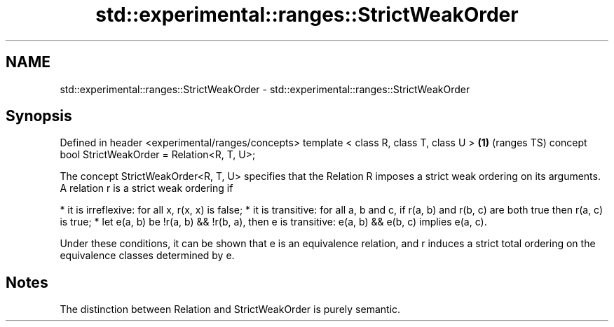 .TH std::experimental::ranges::StrictWeakOrder 3 "2020.03.24" "http://cppreference.com" "C++ Standard Libary"
.SH NAME
std::experimental::ranges::StrictWeakOrder \- std::experimental::ranges::StrictWeakOrder

.SH Synopsis

Defined in header <experimental/ranges/concepts>
template < class R, class T, class U >            \fB(1)\fP (ranges TS)
concept bool StrictWeakOrder = Relation<R, T, U>;

The concept StrictWeakOrder<R, T, U> specifies that the Relation R imposes a strict weak ordering on its arguments. A relation r is a strict weak ordering if

* it is irreflexive: for all x, r(x, x) is false;
* it is transitive: for all a, b and c, if r(a, b) and r(b, c) are both true then r(a, c) is true;
* let e(a, b) be !r(a, b) && !r(b, a), then e is transitive: e(a, b) && e(b, c) implies e(a, c).

Under these conditions, it can be shown that e is an equivalence relation, and r induces a strict total ordering on the equivalence classes determined by e.

.SH Notes

The distinction between Relation and StrictWeakOrder is purely semantic.



